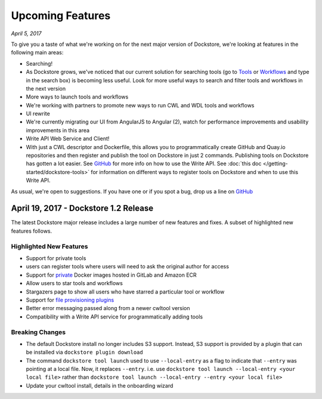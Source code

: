 Upcoming Features
=================
*April 5, 2017*

To give you a taste of what we're working on for the next major version
of Dockstore, we're looking at features in the following main areas:

-  Searching!
-  As Dockstore grows, we've noticed that our current solution for
   searching tools (go to `Tools <https://dockstore.org/tools>`__ or
   `Workflows <https://dockstore.org/workflows>`__ and type in the
   search box) is becoming less useful. Look for more useful ways to
   search and filter tools and workflows in the next version
-  More ways to launch tools and workflows
-  We're working with partners to promote new ways to run CWL and WDL
   tools and workflows
-  UI rewrite
-  We're currently migrating our UI from AngularJS to Angular (2), watch
   for performance improvements and usability improvements in this area
-  Write API Web Service and Client!
-  With just a CWL descriptor and Dockerfile, this allows you to
   programmatically create GitHub and Quay.io repositories and then
   register and publish the tool on Dockstore in just 2 commands.
   Publishing tools on Dockstore has gotten a lot easier. See
   `GitHub <https://github.com/dockstore/write_api_service/>`__ for more
   info on how to use the Write API. See :doc:`this
   doc </getting-started/dockstore-tools>`
   for information on different ways to register tools on Dockstore and
   when to use this Write API.

As usual, we're open to suggestions. If you have one or if you spot a
bug, drop us a line on
`GitHub <https://github.com/dockstore/dockstore/issues>`__

April 19, 2017 - Dockstore 1.2 Release
--------------------------------------

The latest Dockstore major release includes a large number of new
features and fixes. A subset of highlighted new features follows.

Highlighted New Features
~~~~~~~~~~~~~~~~~~~~~~~~

-  Support for private tools
-  users can register tools where users will need to ask the original
   author for access
-  Support for
   `private <https://dockstore.org/docs/docker_registries>`__ Docker
   images hosted in GitLab and Amazon ECR
-  Allow users to star tools and workflows
-  Stargazers page to show all users who have starred a particular tool
   or workflow
-  Support for `file provisioning
   plugins <https://github.com/dockstore/dockstore-cli/tree/master/dockstore-file-plugin-parent>`__
-  Better error messaging passed along from a newer cwltool version
-  Compatibility with a Write API service for programmatically adding
   tools

Breaking Changes
~~~~~~~~~~~~~~~~

-  The default Dockstore install no longer includes S3 support. Instead,
   S3 support is provided by a plugin that can be installed via
   ``dockstore plugin download``
-  The command ``dockstore tool launch`` used to use ``--local-entry``
   as a flag to indicate that ``--entry`` was pointing at a local file.
   Now, it replaces ``--entry``. i.e. use
   ``dockstore tool launch --local-entry <your local file>`` rather than
   ``dockstore tool launch --local-entry --entry <your local file>``
-  Update your cwltool install, details in the onboarding wizard

.. discourse::
    :topic_identifier: 2021
